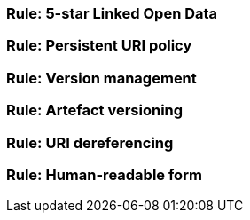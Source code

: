 [[sec:pc-r1]]
=== Rule: 5-star Linked Open Data


[[sec:pc-r2]]
=== Rule: Persistent URI policy


[[sec:pc-r3]]
=== Rule: Version management


[[sec:pc-r4]]
=== Rule: Artefact versioning


[[sec:pc-r5]]
=== Rule: URI dereferencing


[[sec:pc-r6]]
=== Rule: Human-readable form